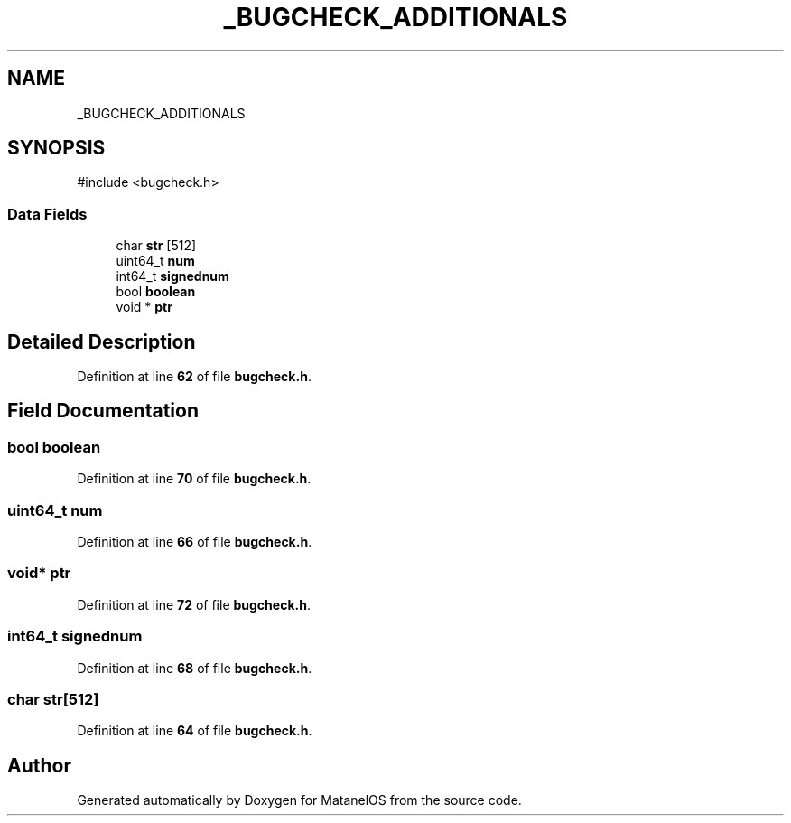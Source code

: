 .TH "_BUGCHECK_ADDITIONALS" 3 "MatanelOS" \" -*- nroff -*-
.ad l
.nh
.SH NAME
_BUGCHECK_ADDITIONALS
.SH SYNOPSIS
.br
.PP
.PP
\fR#include <bugcheck\&.h>\fP
.SS "Data Fields"

.in +1c
.ti -1c
.RI "char \fBstr\fP [512]"
.br
.ti -1c
.RI "uint64_t \fBnum\fP"
.br
.ti -1c
.RI "int64_t \fBsignednum\fP"
.br
.ti -1c
.RI "bool \fBboolean\fP"
.br
.ti -1c
.RI "void * \fBptr\fP"
.br
.in -1c
.SH "Detailed Description"
.PP 
Definition at line \fB62\fP of file \fBbugcheck\&.h\fP\&.
.SH "Field Documentation"
.PP 
.SS "bool boolean"

.PP
Definition at line \fB70\fP of file \fBbugcheck\&.h\fP\&.
.SS "uint64_t num"

.PP
Definition at line \fB66\fP of file \fBbugcheck\&.h\fP\&.
.SS "void* ptr"

.PP
Definition at line \fB72\fP of file \fBbugcheck\&.h\fP\&.
.SS "int64_t signednum"

.PP
Definition at line \fB68\fP of file \fBbugcheck\&.h\fP\&.
.SS "char str[512]"

.PP
Definition at line \fB64\fP of file \fBbugcheck\&.h\fP\&.

.SH "Author"
.PP 
Generated automatically by Doxygen for MatanelOS from the source code\&.
